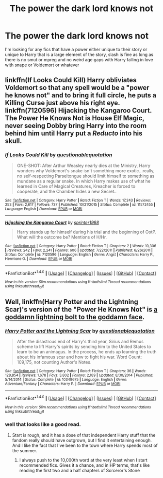 #+TITLE: The power the dark lord knows not

* The power the dark lord knows not
:PROPERTIES:
:Author: kingsoloman28
:Score: 6
:DateUnix: 1500064954.0
:DateShort: 2017-Jul-15
:END:
I'm looking for any fics that have a power either unique to their story or unique to Harry that is a large element of the story, slash is fine as long as there is no smut or mpreg and no weird age gaps with Harry falling in love with snape or Voldemort or whatever


** linkffn(If Looks Could Kill) Harry obliviates Voldemort so that any spell would be a "power he knows not" and to bring it full circle, he puts a Killing Curse just above his right eye. linkffn(7120596) Hijacking the Kangaroo Court. The Power He Knows Not is House Elf Magic, never seeing Dobby bring Harry into the room behind him until Harry put a /Reducto/ into his skull.
:PROPERTIES:
:Author: Jahoan
:Score: 3
:DateUnix: 1500082627.0
:DateShort: 2017-Jul-15
:END:

*** [[http://www.fanfiction.net/s/11572455/1/][*/If Looks Could Kill/*]] by [[https://www.fanfiction.net/u/5729966/questionablequotation][/questionablequotation/]]

#+begin_quote
  ONE-SHOT: After Arthur Weasley nearly dies at the Ministry, Harry wonders why Voldemort's snake isn't something more exotic...really, no self-respecting Parseltongue should limit himself to something as mundane as a regular snake. In which Harry makes use of what he learned in Care of Magical Creatures, Kreacher is forced to cooperate, and the Chamber hides a new Secret..
#+end_quote

^{/Site/: [[http://www.fanfiction.net/][fanfiction.net]] *|* /Category/: Harry Potter *|* /Rated/: Fiction T *|* /Words/: 17,243 *|* /Reviews/: 253 *|* /Favs/: 2,617 *|* /Follows/: 737 *|* /Published/: 10/21/2015 *|* /Status/: Complete *|* /id/: 11572455 *|* /Language/: English *|* /Download/: [[http://www.ff2ebook.com/old/ffn-bot/index.php?id=11572455&source=ff&filetype=epub][EPUB]] or [[http://www.ff2ebook.com/old/ffn-bot/index.php?id=11572455&source=ff&filetype=mobi][MOBI]]}

--------------

[[http://www.fanfiction.net/s/7120596/1/][*/Hijacking the Kangaroo Court/*]] by [[https://www.fanfiction.net/u/2936579/sprinter1988][/sprinter1988/]]

#+begin_quote
  Harry stands up for himself during his trial and the beginning of OotP. What will the outcome be? Mentions of H/Hr.
#+end_quote

^{/Site/: [[http://www.fanfiction.net/][fanfiction.net]] *|* /Category/: Harry Potter *|* /Rated/: Fiction T *|* /Chapters/: 2 *|* /Words/: 10,306 *|* /Reviews/: 242 *|* /Favs/: 2,241 *|* /Follows/: 606 *|* /Updated/: 7/22/2011 *|* /Published/: 6/26/2011 *|* /Status/: Complete *|* /id/: 7120596 *|* /Language/: English *|* /Genre/: Angst *|* /Characters/: Harry P., Hermione G. *|* /Download/: [[http://www.ff2ebook.com/old/ffn-bot/index.php?id=7120596&source=ff&filetype=epub][EPUB]] or [[http://www.ff2ebook.com/old/ffn-bot/index.php?id=7120596&source=ff&filetype=mobi][MOBI]]}

--------------

*FanfictionBot*^{1.4.0} *|* [[[https://github.com/tusing/reddit-ffn-bot/wiki/Usage][Usage]]] | [[[https://github.com/tusing/reddit-ffn-bot/wiki/Changelog][Changelog]]] | [[[https://github.com/tusing/reddit-ffn-bot/issues/][Issues]]] | [[[https://github.com/tusing/reddit-ffn-bot/][GitHub]]] | [[[https://www.reddit.com/message/compose?to=tusing][Contact]]]

^{/New in this version: Slim recommendations using/ ffnbot!slim! /Thread recommendations using/ linksub(thread_id)!}
:PROPERTIES:
:Author: FanfictionBot
:Score: 2
:DateUnix: 1500082641.0
:DateShort: 2017-Jul-15
:END:


** Well, linkffn(Harry Potter and the Lightning Scar)'s version of the "Power He Knows Not" is [[/spoiler][a goddamn lightning bolt to the goddamn face]].
:PROPERTIES:
:Author: yarglethatblargle
:Score: 1
:DateUnix: 1500068303.0
:DateShort: 2017-Jul-15
:END:

*** [[http://www.fanfiction.net/s/10349675/1/][*/Harry Potter and the Lightning Scar/*]] by [[https://www.fanfiction.net/u/5729966/questionablequotation][/questionablequotation/]]

#+begin_quote
  After the disastrous end of Harry's third year, Sirius and Remus scheme to lift Harry's spirits by sending him to the United States to learn to be an animagus. In the process, he ends up learning the truth about his infamous scar and how to fight his war. Word Count: 109,175, not counting Author's Notes.
#+end_quote

^{/Site/: [[http://www.fanfiction.net/][fanfiction.net]] *|* /Category/: Harry Potter *|* /Rated/: Fiction T *|* /Chapters/: 36 *|* /Words/: 128,854 *|* /Reviews/: 1,678 *|* /Favs/: 3,802 *|* /Follows/: 2,189 *|* /Updated/: 8/30/2014 *|* /Published/: 5/14/2014 *|* /Status/: Complete *|* /id/: 10349675 *|* /Language/: English *|* /Genre/: Adventure/Fantasy *|* /Characters/: Harry P. *|* /Download/: [[http://www.ff2ebook.com/old/ffn-bot/index.php?id=10349675&source=ff&filetype=epub][EPUB]] or [[http://www.ff2ebook.com/old/ffn-bot/index.php?id=10349675&source=ff&filetype=mobi][MOBI]]}

--------------

*FanfictionBot*^{1.4.0} *|* [[[https://github.com/tusing/reddit-ffn-bot/wiki/Usage][Usage]]] | [[[https://github.com/tusing/reddit-ffn-bot/wiki/Changelog][Changelog]]] | [[[https://github.com/tusing/reddit-ffn-bot/issues/][Issues]]] | [[[https://github.com/tusing/reddit-ffn-bot/][GitHub]]] | [[[https://www.reddit.com/message/compose?to=tusing][Contact]]]

^{/New in this version: Slim recommendations using/ ffnbot!slim! /Thread recommendations using/ linksub(thread_id)!}
:PROPERTIES:
:Author: FanfictionBot
:Score: 1
:DateUnix: 1500068337.0
:DateShort: 2017-Jul-15
:END:


*** well that looks like a good read.
:PROPERTIES:
:Author: LifeguardLuc
:Score: 1
:DateUnix: 1500068825.0
:DateShort: 2017-Jul-15
:END:

**** Start is rough, and it has a dose of that independent Harry stuff that the fandom really should have outgrown, but I find it entertaining enough. And I like the fact that I've been to the town where Harry spends most of the summer.
:PROPERTIES:
:Author: yarglethatblargle
:Score: 2
:DateUnix: 1500069862.0
:DateShort: 2017-Jul-15
:END:

***** I always push to the 10,000th word at the very least when I start recommended fics. Gives it a chance, and in HP terms, that's like reading the first two and a half chapters of Sorceror's Stone
:PROPERTIES:
:Author: LifeguardLuc
:Score: 1
:DateUnix: 1500070089.0
:DateShort: 2017-Jul-15
:END:
